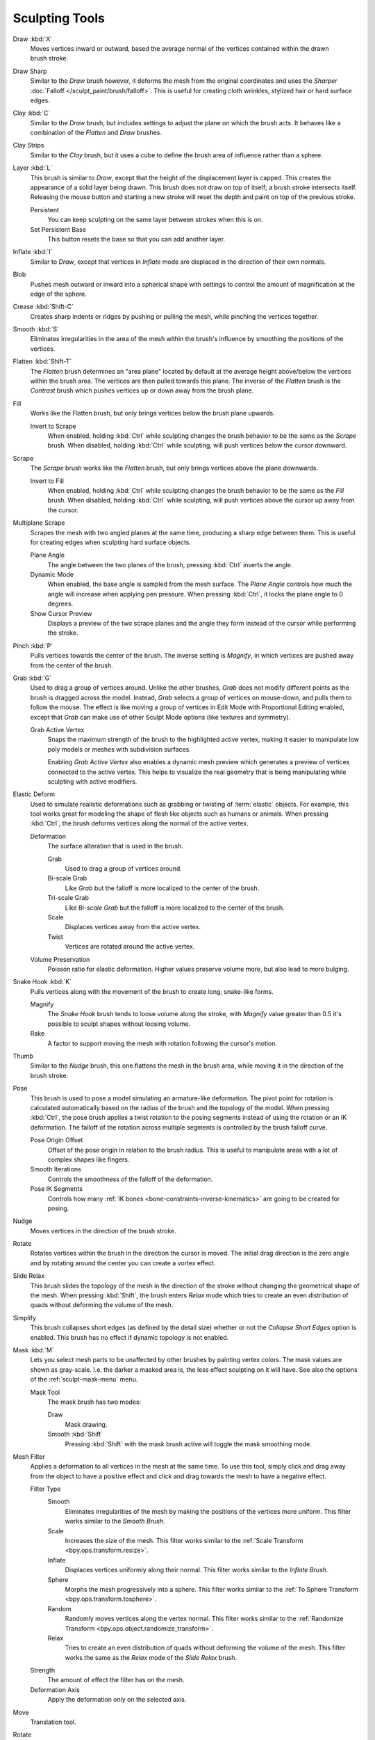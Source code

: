 
***************
Sculpting Tools
***************

.. figure:: /images/sculpt-paint_sculpting_tools_brushes.png
   :align: right

Draw :kbd:`X`
   Moves vertices inward or outward,
   based the average normal of the vertices contained within the drawn brush stroke.

Draw Sharp
   Similar to the *Draw* brush however, it deforms the mesh from the original coordinates
   and uses the *Sharper* :doc:`Falloff </sculpt_paint/brush/falloff>`.
   This is useful for creating cloth wrinkles, stylized hair or hard surface edges.

Clay :kbd:`C`
   Similar to the *Draw* brush, but includes settings to adjust the plane on which the brush acts.
   It behaves like a combination of the *Flatten* and *Draw* brushes.

Clay Strips
   Similar to the *Clay* brush, but it uses a cube to define the brush area of influence rather than a sphere.

Layer :kbd:`L`
   This brush is similar to *Draw*, except that the height of the displacement layer is capped.
   This creates the appearance of a solid layer being drawn.
   This brush does not draw on top of itself; a brush stroke intersects itself.
   Releasing the mouse button and starting a new stroke
   will reset the depth and paint on top of the previous stroke.

   Persistent
      You can keep sculpting on the same layer between strokes when this is on.
   Set Persistent Base
      This button resets the base so that you can add another layer.

Inflate :kbd:`I`
   Similar to *Draw*,
   except that vertices in *Inflate* mode are displaced in the direction of their own normals.

Blob
   Pushes mesh outward or inward into a spherical shape with settings to
   control the amount of magnification at the edge of the sphere.

Crease :kbd:`Shift-C`
   Creates sharp indents or ridges by pushing or pulling the mesh, while pinching the vertices together.

Smooth :kbd:`S`
   Eliminates irregularities in the area of the mesh within the brush's
   influence by smoothing the positions of the vertices.

Flatten :kbd:`Shift-T`
   The *Flatten* brush determines an "area plane"
   located by default at the average height above/below the vertices within the brush area.
   The vertices are then pulled towards this plane.
   The inverse of the *Flatten* brush is the *Contrast* brush
   which pushes vertices up or down away from the brush plane.

Fill
   Works like the Flatten brush, but only brings vertices below the brush plane upwards.

   Invert to Scrape
      When enabled, holding :kbd:`Ctrl` while sculpting
      changes the brush behavior to be the same as the *Scrape* brush.
      When disabled, holding :kbd:`Ctrl` while sculpting,
      will push vertices below the cursor downward.

Scrape
   The *Scrape* brush works like the *Flatten* brush, but only brings vertices above the plane downwards.

   Invert to Fill
      When enabled, holding :kbd:`Ctrl` while sculpting
      changes the brush behavior to be the same as the *Fill* brush.
      When disabled, holding :kbd:`Ctrl` while sculpting,
      will push vertices above the cursor up away from the cursor.

Multiplane Scrape
   Scrapes the mesh with two angled planes at the same time, producing a sharp edge between them.
   This is useful for creating edges when sculpting hard surface objects.

   Plane Angle
      The angle between the two planes of the brush, pressing :kbd:`Ctrl` inverts the angle.

   Dynamic Mode
      When enabled, the base angle is sampled from the mesh surface.
      The *Plane Angle* controls how much the angle will increase when applying pen pressure.
      When pressing :kbd:`Ctrl`, it locks the plane angle to 0 degrees.

   Show Cursor Preview
      Displays a preview of the two scrape planes
      and the angle they form instead of the cursor while performing the stroke.

Pinch :kbd:`P`
   Pulls vertices towards the center of the brush.
   The inverse setting is *Magnify*, in which vertices are pushed away from the center of the brush.

Grab :kbd:`G`
   Used to drag a group of vertices around. Unlike the other brushes,
   *Grab* does not modify different points as the brush is dragged across the model.
   Instead, *Grab* selects a group of vertices on mouse-down, and pulls them to follow the mouse.
   The effect is like moving a group of vertices in Edit Mode with Proportional Editing enabled,
   except that *Grab* can make use of other Sculpt Mode options (like textures and symmetry).

   Grab Active Vertex
      Snaps the maximum strength of the brush to the highlighted active vertex,
      making it easier to manipulate low poly models or meshes with subdivision surfaces.

      Enabling *Grab Active Vertex* also enables a dynamic mesh preview which
      generates a preview of vertices connected to the active vertex.
      This helps to visualize the real geometry that is being manipulating while sculpting with active modifiers.

Elastic Deform
   Used to simulate realistic deformations such as grabbing or twisting of :term:`elastic` objects.
   For example, this tool works great for modeling the shape of flesh like objects such as humans or animals.
   When pressing :kbd:`Ctrl`, the brush deforms vertices along the normal of the active vertex.

   Deformation
      The surface alteration that is used in the brush.

      Grab
         Used to drag a group of vertices around.
      Bi-scale Grab
         Like *Grab* but the falloff is more localized to the center of the brush.
      Tri-scale Grab
         Like *Bi-scale Grab* but the falloff is more localized to the center of the brush.
      Scale
         Displaces vertices away from the active vertex.
      Twist
         Vertices are rotated around the active vertex.

   Volume Preservation
      Poisson ratio for elastic deformation.
      Higher values preserve volume more, but also lead to more bulging.

Snake Hook :kbd:`K`
   Pulls vertices along with the movement of the brush to create long, snake-like forms.

   Magnify
      The *Snake Hook* brush tends to loose volume along the stroke,
      with *Magnify* value greater than 0.5 it's possible to sculpt shapes without loosing volume.
   Rake
      A factor to support moving the mesh with rotation following the cursor's motion.

Thumb
   Similar to the *Nudge* brush, this one flattens the mesh in the brush area,
   while moving it in the direction of the brush stroke.

Pose
   This brush is used to pose a model simulating an armature-like deformation.
   The pivot point for rotation is calculated automatically based
   on the radius of the brush and the topology of the model.
   When pressing :kbd:`Ctrl`, the pose brush applies a twist rotation
   to the posing segments instead of using the rotation or an IK deformation.
   The falloff of the rotation across multiple segments is controlled by the brush falloff curve.

   Pose Origin Offset
      Offset of the pose origin in relation to the brush radius.
      This is useful to manipulate areas with a lot of complex shapes like fingers.
   Smooth Iterations
      Controls the smoothness of the falloff of the deformation.
   Pose IK Segments
      Controls how many :ref:`IK bones <bone-constraints-inverse-kinematics>`
      are going to be created for posing.

Nudge
   Moves vertices in the direction of the brush stroke.

Rotate
   Rotates vertices within the brush in the direction the cursor is moved. The initial drag direction
   is the zero angle and by rotating around the center you can create a vortex effect.

Slide Relax
   This brush slides the topology of the mesh in the direction of the stroke
   without changing the geometrical shape of the mesh.
   When pressing :kbd:`Shift`, the brush enters *Relax* mode
   which tries to create an even distribution of quads without deforming the volume of the mesh.

Simplify
   This brush collapses short edges (as defined by the detail size) whether or
   not the *Collapse Short Edges* option is enabled.
   This brush has no effect if dynamic topology is not enabled.

Mask :kbd:`M`
   Lets you select mesh parts to be unaffected by other brushes by painting vertex colors.
   The mask values are shown as gray-scale.
   I.e. the darker a masked area is, the less effect sculpting on it will have.
   See also the options of the :ref:`sculpt-mask-menu` menu.

   Mask Tool
      The mask brush has two modes:

      Draw
         Mask drawing.
      Smooth :kbd:`Shift`
         Pressing :kbd:`Shift` with the mask brush active will toggle the mask smoothing mode.

Mesh Filter
   Applies a deformation to all vertices in the mesh at the same time.
   To use this tool, simply click and drag away from the object to have a positive effect
   and click and drag towards the mesh to have a negative effect.

   Filter Type
      Smooth
         Eliminates irregularities of the mesh by making the positions of the vertices more uniform.
         This filter works similar to the *Smooth Brush*.
      Scale
         Increases the size of the mesh.
         This filter works similar to the :ref:`Scale Transform <bpy.ops.transform.resize>`.
      Inflate
         Displaces vertices uniformly along their normal.
         This filter works similar to the *Inflate Brush*.
      Sphere
         Morphs the mesh progressively into a sphere.
         This filter works similar to the :ref:`To Sphere Transform <bpy.ops.transform.tosphere>`.
      Random
         Randomly moves vertices along the vertex normal.
         This filter works similar to the :ref:`Randomize Transform <bpy.ops.object.randomize_transform>`.
      Relax
         Tries to create an even distribution of quads without deforming the volume of the mesh.
         This filter works the same as the *Relax* mode of the *Slide Relax* brush.
   Strength
      The amount of effect the filter has on the mesh.
   Deformation Axis
      Apply the deformation only on the selected axis.

Move
   Translation tool.

Rotate
   Rotation tool.

Scale
   Scale tool.

Transform
   Tool to adjust the objects translation, rotations and scale.

:ref:`Annotate <tool-annotate>`
   Draw free-hand annotation.

   Annotate Line
      Draw straight line annotation.
   Annotate Polygon
      Draw a polygon annotation.
   Annotate Eraser
      Erase previous drawn annotations.
